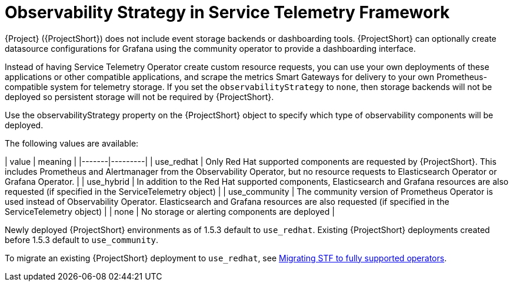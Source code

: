 [id="observability-strategy-in-service-telemetry-framework_{context}"]
= Observability Strategy in Service Telemetry Framework

[role="_abstract"]
{Project} ({ProjectShort}) does not include event storage backends or dashboarding tools. {ProjectShort} can optionally create datasource configurations for Grafana using the community operator to provide a dashboarding interface.

Instead of having Service Telemetry Operator create custom resource requests, you can use your own deployments of these applications or other compatible applications, and scrape the metrics Smart Gateways for delivery to your own Prometheus-compatible system for telemetry storage. If you set the `observabilityStrategy` to `none`, then storage backends will not be deployed so persistent storage will not be required by {ProjectShort}.

Use the observabilityStrategy property on the {ProjectShort} object to specify which type of observability components will be deployed.

The following values are available:

| value | meaning |
|-------|---------|
| use_redhat | Only Red Hat supported components are requested by {ProjectShort}. This includes Prometheus and Alertmanager from the Observability Operator, but no resource requests to Elasticsearch Operator or Grafana Operator. |
| use_hybrid | In addition to the Red Hat supported components, Elasticsearch and Grafana resources are also requested (if specified in the ServiceTelemetry object) |
| use_community | The community version of Prometheus Operator is used instead of Observability Operator. Elasticsearch and Grafana resources are also requested (if specified in the ServiceTelemetry object) |
| none | No storage or alerting components are deployed |

Newly deployed {ProjectShort} environments as of 1.5.3 default to `use_redhat`. Existing {ProjectShort} deployments created before 1.5.3 default to `use_community`.

To migrate an existing {ProjectShort} deployment to `use_redhat`, see https://access.redhat.com/articles/7011708[Migrating STF to fully supported operators].